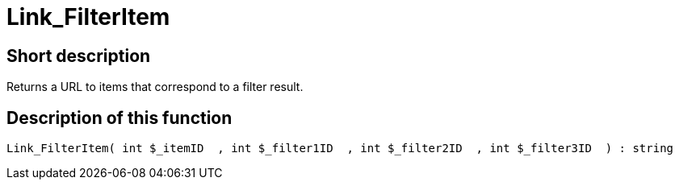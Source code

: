= Link_FilterItem
:lang: en
// include::{includedir}/_header.adoc[]
:keywords: Link_FilterItem
:position: 148

//  auto generated content Thu, 06 Jul 2017 00:40:28 +0200
== Short description

Returns a URL to items that correspond to a filter result.

== Description of this function

[source,plenty]
----

Link_FilterItem( int $_itemID  , int $_filter1ID  , int $_filter2ID  , int $_filter3ID  ) : string

----

